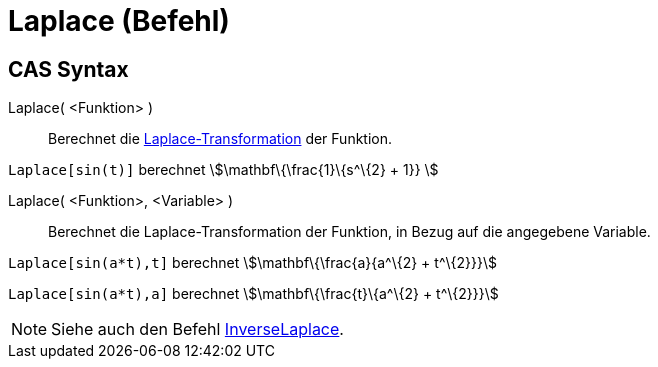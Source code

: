 = Laplace (Befehl)
:page-en: commands/Laplace
ifdef::env-github[:imagesdir: /de/modules/ROOT/assets/images]

== CAS Syntax

Laplace( <Funktion> )::
  Berechnet die https://en.wikipedia.org/wiki/de:Laplace-Transformation[Laplace-Transformation] der Funktion.

[EXAMPLE]
====

`++ Laplace[sin(t)]++` berechnet stem:[\mathbf\{\frac{1}\{s^\{2} + 1}} ]

====

Laplace( <Funktion>, <Variable> )::
  Berechnet die Laplace-Transformation der Funktion, in Bezug auf die angegebene Variable.

[EXAMPLE]
====

`++Laplace[sin(a*t),t]++` berechnet stem:[\mathbf\{\frac{a}{a^\{2} + t^\{2}}}]

`++Laplace[sin(a*t),a]++` berechnet stem:[\mathbf\{\frac{t}\{a^\{2} + t^\{2}}}]

====

[NOTE]
====

Siehe auch den Befehl xref:/commands/InversLaplace.adoc[InverseLaplace].

====
